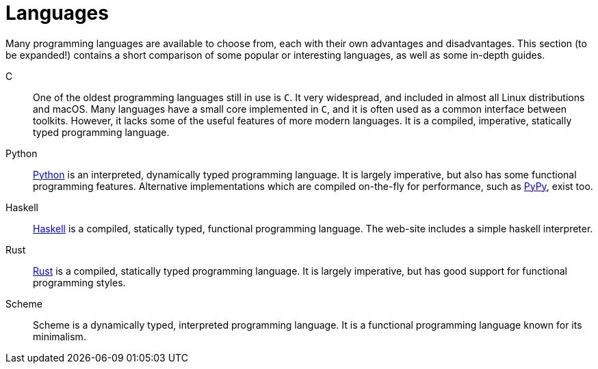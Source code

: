 = Languages

Many programming languages are available to choose from, each with their own
advantages and disadvantages. This section (to be expanded!) contains a short
comparison of some popular or interesting languages, as well as some in-depth
guides.

C::
One of the oldest programming languages still in use is `C`. It very widespread,
and included in almost all Linux distributions and macOS. Many languages have a
small core implemented in `C`, and it is often used as a common interface
between toolkits. However, it lacks some of the useful features of more modern
languages. It is a compiled, imperative, statically typed programming language.

Python::
https://python.org[Python] is an interpreted, dynamically typed programming language.
It is largely imperative, but also has some functional programming features.
Alternative implementations which are compiled on-the-fly for performance, such
as https://pypy.org[PyPy], exist too.

Haskell::
https://haskell.org[Haskell] is a compiled, statically typed, functional programming
language. The web-site includes a simple haskell interpreter.

Rust::
https://rust-lang.org[Rust] is a compiled, statically typed programming language. It is
largely imperative, but has good support for functional programming styles.

Scheme::
Scheme is a dynamically typed, interpreted programming language. It is a
functional programming language known for its minimalism.
